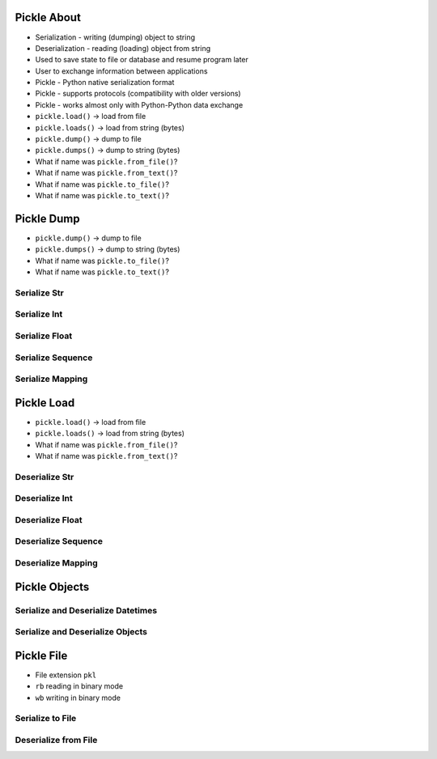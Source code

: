 

Pickle About
============
* Serialization - writing (dumping) object to string
* Deserialization - reading (loading) object from string
* Used to save state to file or database and resume program later
* User to exchange information between applications
* Pickle - Python native serialization format
* Pickle - supports protocols (compatibility with older versions)
* Pickle - works almost only with Python-Python data exchange
* ``pickle.load()`` -> load from file
* ``pickle.loads()`` -> load from string (bytes)
* ``pickle.dump()`` -> dump to file
* ``pickle.dumps()`` -> dump to string (bytes)
* What if name was ``pickle.from_file()``?
* What if name was ``pickle.from_text()``?
* What if name was ``pickle.to_file()``?
* What if name was ``pickle.to_text()``?


Pickle Dump
===========
* ``pickle.dump()`` -> dump to file
* ``pickle.dumps()`` -> dump to string (bytes)
* What if name was ``pickle.to_file()``?
* What if name was ``pickle.to_text()``?


Serialize Str
-------------


Serialize Int
-------------


Serialize Float
---------------


Serialize Sequence
------------------


Serialize Mapping
-----------------


Pickle Load
===========
* ``pickle.load()`` -> load from file
* ``pickle.loads()`` -> load from string (bytes)
* What if name was ``pickle.from_file()``?
* What if name was ``pickle.from_text()``?


Deserialize Str
---------------


Deserialize Int
---------------


Deserialize Float
-----------------


Deserialize Sequence
--------------------


Deserialize Mapping
-------------------


Pickle Objects
==============


Serialize and Deserialize Datetimes
-----------------------------------


Serialize and Deserialize Objects
---------------------------------


Pickle File
===========
* File extension ``pkl``
* ``rb`` reading in binary mode
* ``wb`` writing in binary mode


Serialize to File
-----------------


Deserialize from File
---------------------
